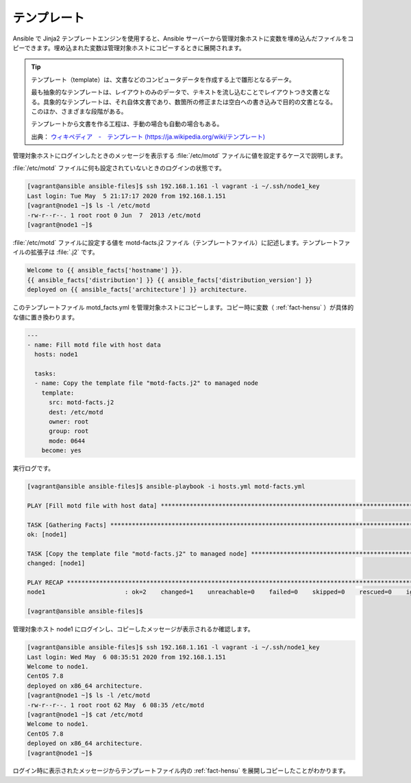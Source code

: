 .. _template:

##################################################
テンプレート
##################################################
Ansible で Jinja2 テンプレートエンジンを使用すると、Ansible サーバーから管理対象ホストに変数を埋め込んだファイルをコピーできます。埋め込まれた変数は管理対象ホストにコピーするときに展開されます。

.. tip::

   テンプレート（template）は、文書などのコンピュータデータを作成する上で雛形となるデータ。
   
   最も抽象的なテンプレートは、レイアウトのみのデータで、テキストを流し込むことでレイアウトつき文書となる。具象的なテンプレートは、それ自体文書であり、数箇所の修正または空白への書き込みで目的の文書となる。このほか、さまざまな段階がある。
   
   テンプレートから文書を作る工程は、手動の場合も自動の場合もある。 

   出典： `ウィキペディア　-　テンプレート  (https://ja.wikipedia.org/wiki/テンプレート) <https://ja.wikipedia.org/wiki/%E3%83%86%E3%83%B3%E3%83%97%E3%83%AC%E3%83%BC%E3%83%88>`_

管理対象ホストにログインしたときのメッセージを表示する :file:`/etc/motd` ファイルに値を設定するケースで説明します。

:file:`/etc/motd` ファイルに何も設定されていないときのログインの状態です。

.. code-block:: none

   [vagrant@ansible ansible-files]$ ssh 192.168.1.161 -l vagrant -i ~/.ssh/node1_key 
   Last login: Tue May  5 21:17:17 2020 from 192.168.1.151
   [vagrant@node1 ~]$ ls -l /etc/motd
   -rw-r--r--. 1 root root 0 Jun  7  2013 /etc/motd
   [vagrant@node1 ~]$ 

:file:`/etc/motd` ファイルに設定する値を motd-facts.j2 ファイル（テンプレートファイル）に記述します。テンプレートファイルの拡張子は :file:`.j2` です。

.. code-block:: none

   Welcome to {{ ansible_facts['hostname'] }}.
   {{ ansible_facts['distribution'] }} {{ ansible_facts['distribution_version'] }}
   deployed on {{ ansible_facts['architecture'] }} architecture.

このテンプレートファイル motd_facts.yml を管理対象ホストにコピーします。コピー時に変数（ :ref:`fact-hensu` ）が具体的な値に置き換わります。

.. code-block:: none

   ---
   - name: Fill motd file with host data
     hosts: node1
   
     tasks:
     - name: Copy the template file "motd-facts.j2" to managed node
       template:
         src: motd-facts.j2
         dest: /etc/motd
         owner: root
         group: root
         mode: 0644
       become: yes

実行ログです。

.. code-block:: none

   [vagrant@ansible ansible-files]$ ansible-playbook -i hosts.yml motd-facts.yml 
   
   PLAY [Fill motd file with host data] ************************************************************************************************************************
   
   TASK [Gathering Facts] **************************************************************************************************************************************
   ok: [node1]
   
   TASK [Copy the template file "motd-facts.j2" to managed node] ***********************************************************************************************
   changed: [node1]
   
   PLAY RECAP **************************************************************************************************************************************************
   node1                      : ok=2    changed=1    unreachable=0    failed=0    skipped=0    rescued=0    ignored=0   
   
   [vagrant@ansible ansible-files]$ 

管理対象ホスト node1 にログインし、コピーしたメッセージが表示されるか確認します。

.. code-block:: none

   [vagrant@ansible ansible-files]$ ssh 192.168.1.161 -l vagrant -i ~/.ssh/node1_key 
   Last login: Wed May  6 08:35:51 2020 from 192.168.1.151
   Welcome to node1.
   CentOS 7.8
   deployed on x86_64 architecture.
   [vagrant@node1 ~]$ ls -l /etc/motd
   -rw-r--r--. 1 root root 62 May  6 08:35 /etc/motd
   [vagrant@node1 ~]$ cat /etc/motd
   Welcome to node1.
   CentOS 7.8
   deployed on x86_64 architecture.
   [vagrant@node1 ~]$ 

ログイン時に表示されたメッセージからテンプレートファイル内の :ref:`fact-hensu` を展開しコピーしたことがわかります。
